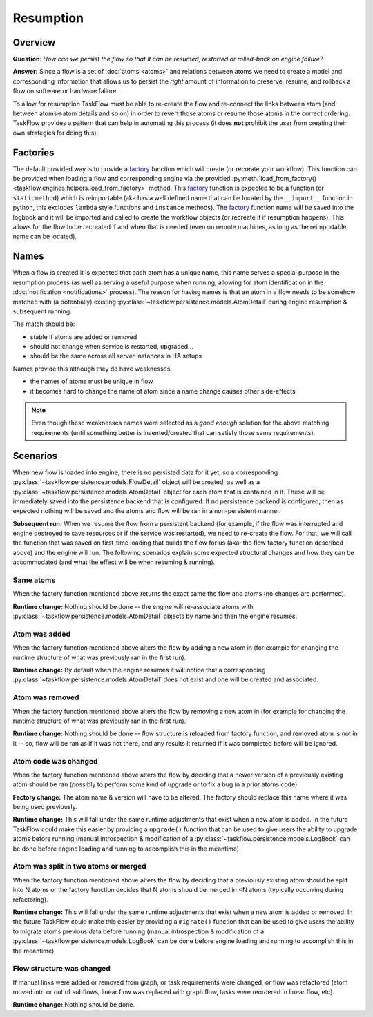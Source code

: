 ----------
Resumption
----------

Overview
========

**Question**: *How can we persist the flow so that it can be resumed, restarted
or rolled-back on engine failure?*

**Answer:** Since a flow is a set of :doc:`atoms <atoms>` and relations between
atoms we need to create a model and corresponding information that allows us to
persist the *right* amount of information to preserve, resume, and rollback a
flow on software or hardware failure.

To allow for resumption TaskFlow must be able to re-create the flow and
re-connect the links between atom (and between atoms->atom details and so on)
in order to revert those atoms or resume those atoms in the correct ordering.
TaskFlow provides a pattern that can help in automating this process (it does
**not** prohibit the user from creating their own strategies for doing this).

.. _resumption factories:

Factories
=========

The default provided way is to provide a `factory`_ function which will create
(or recreate your workflow). This function can be provided when loading a flow
and corresponding engine via the provided :py:meth:`load_from_factory()
<taskflow.engines.helpers.load_from_factory>` method. This `factory`_ function
is expected to be a function (or ``staticmethod``) which is reimportable (aka
has a well defined name that can be located by the ``__import__`` function in
python, this excludes ``lambda`` style functions and ``instance`` methods). The
`factory`_ function name will be saved into the logbook and it will be imported
and called to create the workflow objects (or recreate it if resumption
happens). This allows for the flow to be recreated if and when that is needed
(even on remote machines, as long as the reimportable name can be located).

.. _factory: https://en.wikipedia.org/wiki/Factory_%28object-oriented_programming%29

Names
=====

When a flow is created it is expected that each atom has a unique name, this
name serves a special purpose in the resumption process (as well as serving a
useful purpose when running, allowing for atom identification in the
:doc:`notification <notifications>` process). The reason for having names is
that an atom in a flow needs to be somehow  matched with (a potentially)
existing :py:class:`~taskflow.persistence.models.AtomDetail` during engine
resumption & subsequent running.

The match should be:

* stable if atoms are added or removed
* should not change when service is restarted, upgraded...
* should be the same across all server instances in HA setups

Names provide this although they do have weaknesses:

* the names of atoms must be unique in flow
* it becomes hard to change the name of atom since a name change causes other
  side-effects

.. note::

    Even though these weaknesses names were selected as a *good enough*
    solution for the above matching requirements (until something better is
    invented/created that can satisfy those same requirements).

Scenarios
=========

When new flow is loaded into engine, there is no persisted data for it yet, so
a corresponding :py:class:`~taskflow.persistence.models.FlowDetail` object
will be created, as well as a
:py:class:`~taskflow.persistence.models.AtomDetail` object for each atom that
is contained in it. These will be immediately saved into the persistence
backend that is configured. If no persistence backend is configured, then as
expected nothing will be saved and the atoms and flow will be ran in a
non-persistent manner.

**Subsequent run:** When we resume the flow from a persistent backend (for
example, if the flow was interrupted and engine destroyed to save resources or
if the service was restarted), we need to re-create the flow. For that, we will
call the function that was saved on first-time loading that builds the flow for
us (aka; the flow factory function described above) and the engine will run.
The following scenarios explain some expected structural changes and how they
can be accommodated (and what the effect will be when resuming & running).

Same atoms
++++++++++

When the factory function mentioned above returns the exact same the flow and
atoms (no changes are performed).

**Runtime change:** Nothing should be done -- the engine will re-associate
atoms with :py:class:`~taskflow.persistence.models.AtomDetail` objects by name
and then the engine resumes.

Atom was added
++++++++++++++

When the factory function mentioned above alters the flow by adding a new atom
in (for example for changing the runtime structure of what was previously ran
in the first run).

**Runtime change:** By default when the engine resumes it will notice that a
corresponding :py:class:`~taskflow.persistence.models.AtomDetail` does not
exist and one will be created and associated.

Atom was removed
++++++++++++++++

When the factory function mentioned above alters the flow by removing a new
atom in (for example for changing the runtime structure of what was previously
ran in the first run).

**Runtime change:** Nothing should be done -- flow structure is reloaded from
factory function, and removed atom is not in it -- so, flow will be ran as if
it was not there, and any results it returned if it was completed before will
be ignored.

Atom code was changed
+++++++++++++++++++++

When the factory function mentioned above alters the flow by deciding that a
newer version of a previously existing atom should be ran (possibly to perform
some kind of upgrade or to fix a bug in a prior atoms code).

**Factory change:** The atom name & version will have to be altered. The
factory should replace this name where it was being used previously.

**Runtime change:** This will fall under the same runtime adjustments that
exist when a new atom is added. In the future TaskFlow could make this easier
by providing a ``upgrade()`` function that can be used to give users the
ability to upgrade atoms before running (manual introspection & modification of
a :py:class:`~taskflow.persistence.models.LogBook` can be done before engine
loading and running to accomplish this in the meantime).

Atom was split in two atoms or merged
+++++++++++++++++++++++++++++++++++++

When the factory function mentioned above alters the flow by deciding that a
previously existing atom should be split into N atoms or the factory function
decides that N atoms should be merged in <N atoms (typically occurring during
refactoring).

**Runtime change:** This will fall under the same runtime adjustments that
exist when a new atom is added or removed. In the future TaskFlow could make
this easier by providing a ``migrate()`` function that can be used to give
users the ability to migrate atoms previous data before running (manual
introspection & modification of a
:py:class:`~taskflow.persistence.models.LogBook` can be done before engine
loading and running to accomplish this in the meantime).

Flow structure was changed
++++++++++++++++++++++++++

If manual links were added or removed from graph, or task requirements were
changed, or flow was refactored (atom moved into or out of subflows, linear
flow was replaced with graph flow, tasks were reordered in linear flow, etc).

**Runtime change:** Nothing should be done.
